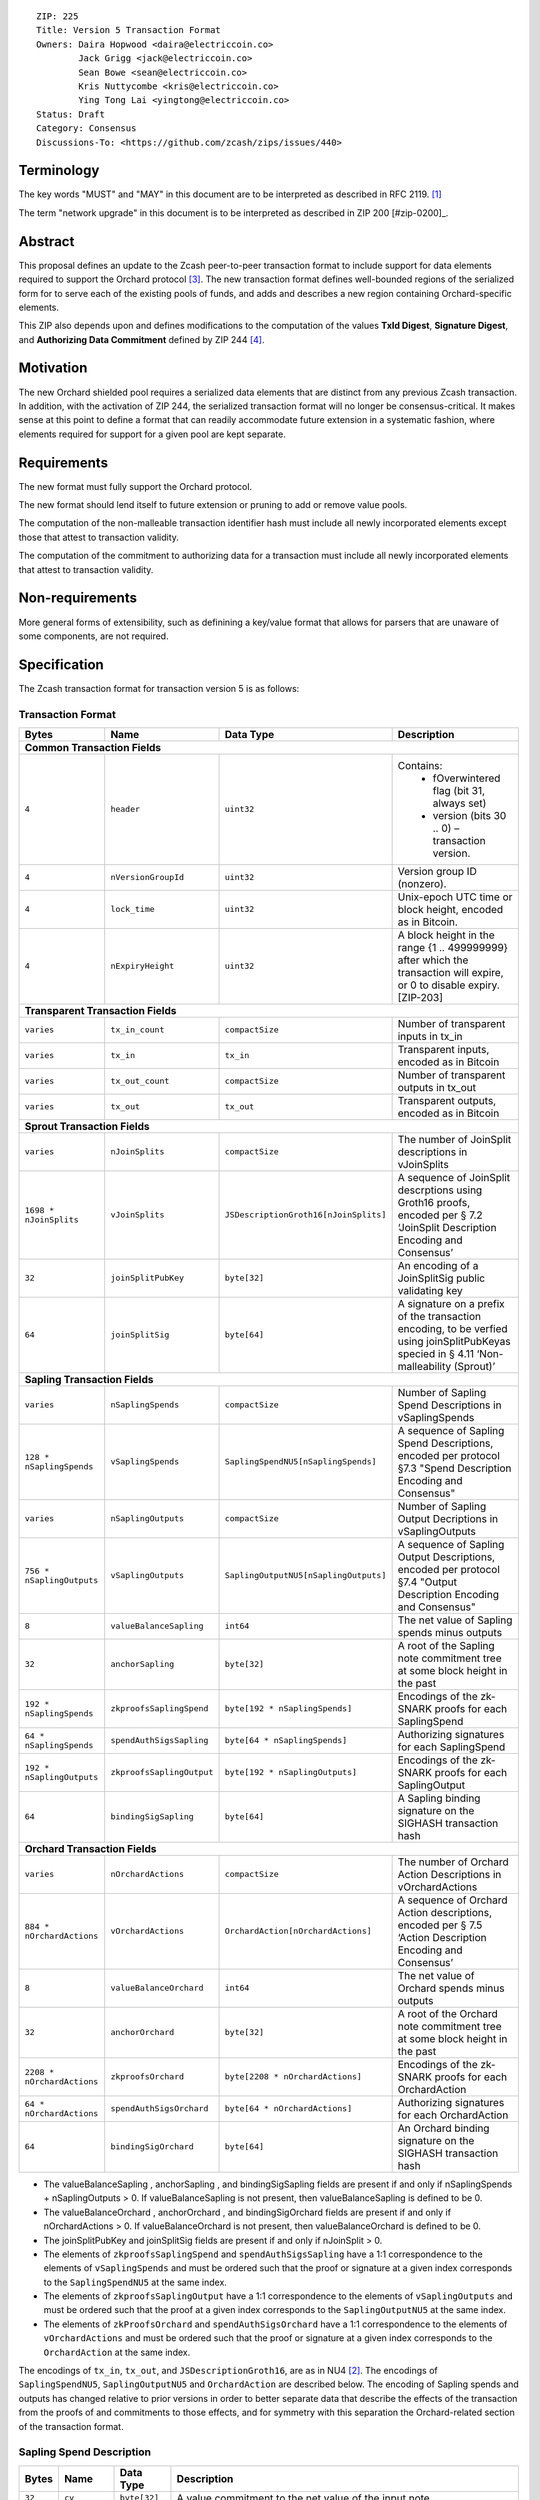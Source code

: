 ::

  ZIP: 225
  Title: Version 5 Transaction Format
  Owners: Daira Hopwood <daira@electriccoin.co>
          Jack Grigg <jack@electriccoin.co>
          Sean Bowe <sean@electriccoin.co>
          Kris Nuttycombe <kris@electriccoin.co>
          Ying Tong Lai <yingtong@electriccoin.co>
  Status: Draft
  Category: Consensus
  Discussions-To: <https://github.com/zcash/zips/issues/440>

Terminology
===========

The key words "MUST" and "MAY" in this document are to be interpreted as described in
RFC 2119. [#RFC2119]_

The term "network upgrade" in this document is to be interpreted as described in ZIP 200
[#zip-0200]_.

Abstract
========

This proposal defines an update to the Zcash peer-to-peer transaction format to include
support for data elements required to support the Orchard protocol [#protocol_nu5]_. The
new transaction format defines well-bounded regions of the serialized form for to serve
each of the existing pools of funds, and adds and describes a new region containing
Orchard-specific elements.

This ZIP also depends upon and defines modifications to the computation of the values
**TxId Digest**, **Signature Digest**, and **Authorizing Data Commitment** defined by ZIP
244 [#zip-0244]_.

Motivation
==========

The new Orchard shielded pool requires a serialized data elements that are distinct from
any previous Zcash transaction. In addition, with the activation of ZIP 244, the
serialized transaction format will no longer be consensus-critical. It makes sense at this
point to define a format that can readily accommodate future extension in a systematic
fashion, where elements required for support for a given pool are kept separate.

Requirements
============

The new format must fully support the Orchard protocol.

The new format should lend itself to future extension or pruning to add or remove
value pools.

The computation of the non-malleable transaction identifier hash must include all
newly incorporated elements except those that attest to transaction validity.

The computation of the commitment to authorizing data for a transaction must include
all newly incorporated elements that attest to transaction validity.

Non-requirements
================

More general forms of extensibility, such as definining a key/value format that
allows for parsers that are unaware of some components, are not required.

Specification
=============

The Zcash transaction format for transaction version 5 is as follows: 

Transaction Format
------------------

+-----------------------------+--------------------------+--------------------------------------+------------------------------------------------------------+
| Bytes                       | Name                     | Data Type                            | Description                                                |
+=============================+==========================+======================================+============================================================+
| **Common Transaction Fields**                                                                                                                              |
+-----------------------------+--------------------------+--------------------------------------+------------------------------------------------------------+
|``4``                        |``header``                |``uint32``                            |Contains:                                                   |
|                             |                          |                                      |  * fOverwintered flag (bit 31, always set)                 |
|                             |                          |                                      |  * version (bits 30 .. 0) – transaction version.           |
+-----------------------------+--------------------------+--------------------------------------+------------------------------------------------------------+
|``4``                        |``nVersionGroupId``       |``uint32``                            |Version group ID (nonzero).                                 |
+-----------------------------+--------------------------+--------------------------------------+------------------------------------------------------------+
|``4``                        |``lock_time``             |``uint32``                            |Unix-epoch UTC time or block height, encoded as in Bitcoin. |
+-----------------------------+--------------------------+--------------------------------------+------------------------------------------------------------+
|``4``                        |``nExpiryHeight``         |``uint32``                            |A block height in the range {1 .. 499999999} after which    |
|                             |                          |                                      |the transaction will expire, or 0 to disable expiry.        |
|                             |                          |                                      |[ZIP-203]                                                   |
+-----------------------------+--------------------------+--------------------------------------+------------------------------------------------------------+
| **Transparent Transaction Fields**                                                                                                                         |
+-----------------------------+--------------------------+--------------------------------------+------------------------------------------------------------+
|``varies``                   |``tx_in_count``           |``compactSize``                       |Number of transparent inputs in tx_in                       |
+-----------------------------+--------------------------+--------------------------------------+------------------------------------------------------------+
|``varies``                   |``tx_in``                 |``tx_in``                             |Transparent inputs, encoded as in Bitcoin                   |
+-----------------------------+--------------------------+--------------------------------------+------------------------------------------------------------+
|``varies``                   |``tx_out_count``          |``compactSize``                       |Number of transparent outputs in tx_out                     |
+-----------------------------+--------------------------+--------------------------------------+------------------------------------------------------------+
|``varies``                   |``tx_out``                |``tx_out``                            |Transparent outputs, encoded as in Bitcoin                  |
+-----------------------------+--------------------------+--------------------------------------+------------------------------------------------------------+
| **Sprout Transaction Fields**                                                                                                                              |
+-----------------------------+--------------------------+--------------------------------------+------------------------------------------------------------+
|``varies``                   |``nJoinSplits``           |``compactSize``                       |The number of JoinSplit descriptions in vJoinSplits         |
+-----------------------------+--------------------------+--------------------------------------+------------------------------------------------------------+
|``1698 * nJoinSplits``       |``vJoinSplits``           |``JSDescriptionGroth16[nJoinSplits]`` |A sequence of JoinSplit descrptions using Groth16 proofs,   |
|                             |                          |                                      |encoded per § 7.2 ‘JoinSplit Description Encoding           |
|                             |                          |                                      |and Consensus’                                              |
+-----------------------------+--------------------------+--------------------------------------+------------------------------------------------------------+
|``32``                       |``joinSplitPubKey``       |``byte[32]``                          |An encoding of a JoinSplitSig public validating key         |
+-----------------------------+--------------------------+--------------------------------------+------------------------------------------------------------+
|``64``                       |``joinSplitSig``          |``byte[64]``                          |A signature on a prefix of the transaction encoding,        |
|                             |                          |                                      |to be verfied using joinSplitPubKeyas specied in § 4.11     |
|                             |                          |                                      |‘Non-malleability (Sprout)’                                 |
+-----------------------------+--------------------------+--------------------------------------+------------------------------------------------------------+
| **Sapling Transaction Fields**                                                                                                                             |
+-----------------------------+--------------------------+--------------------------------------+------------------------------------------------------------+
|``varies``                   |``nSaplingSpends``        |``compactSize``                       |Number of Sapling Spend Descriptions in vSaplingSpends      |
+-----------------------------+--------------------------+--------------------------------------+------------------------------------------------------------+
|``128 * nSaplingSpends``     |``vSaplingSpends``        |``SaplingSpendNU5[nSaplingSpends]``   |A sequence of Sapling Spend Descriptions, encoded per       |
|                             |                          |                                      |protocol §7.3 "Spend Description Encoding and Consensus"    |
+-----------------------------+--------------------------+--------------------------------------+------------------------------------------------------------+
|``varies``                   |``nSaplingOutputs``       |``compactSize``                       |Number of Sapling Output Decriptions in vSaplingOutputs     |
+-----------------------------+--------------------------+--------------------------------------+------------------------------------------------------------+
|``756 * nSaplingOutputs``    |``vSaplingOutputs``       |``SaplingOutputNU5[nSaplingOutputs]`` |A sequence of Sapling Output Descriptions, encoded per      |
|                             |                          |                                      |protocol §7.4 "Output Description Encoding and Consensus"   |
+-----------------------------+--------------------------+--------------------------------------+------------------------------------------------------------+
|``8``                        |``valueBalanceSapling``   |``int64``                             |The net value of Sapling spends minus outputs               |
+-----------------------------+--------------------------+--------------------------------------+------------------------------------------------------------+
|``32``                       |``anchorSapling``         |``byte[32]``                          |A root of the Sapling note commitment tree                  |
|                             |                          |                                      |at some block height in the past                            |
+-----------------------------+--------------------------+--------------------------------------+------------------------------------------------------------+
|``192 * nSaplingSpends``     |``zkproofsSaplingSpend``  |``byte[192 * nSaplingSpends]``        |Encodings of the zk-SNARK proofs for each SaplingSpend      |
+-----------------------------+--------------------------+--------------------------------------+------------------------------------------------------------+
|``64 * nSaplingSpends``      |``spendAuthSigsSapling``  |``byte[64 * nSaplingSpends]``         |Authorizing signatures for each SaplingSpend                |
+-----------------------------+--------------------------+--------------------------------------+------------------------------------------------------------+
|``192 * nSaplingOutputs``    |``zkproofsSaplingOutput`` |``byte[192 * nSaplingOutputs]``       |Encodings of the zk-SNARK proofs for each SaplingOutput     |
+-----------------------------+--------------------------+--------------------------------------+------------------------------------------------------------+
|``64``                       |``bindingSigSapling``     |``byte[64]``                          |A Sapling binding signature on the SIGHASH transaction hash |
+-----------------------------+--------------------------+--------------------------------------+------------------------------------------------------------+
| **Orchard Transaction Fields**                                                                                                                             |
+-----------------------------+--------------------------+--------------------------------------+------------------------------------------------------------+
|``varies``                   |``nOrchardActions``       |``compactSize``                       |The number of Orchard Action Descriptions in                |
|                             |                          |                                      |vOrchardActions                                             |
+-----------------------------+--------------------------+--------------------------------------+------------------------------------------------------------+
|``884 * nOrchardActions``    |``vOrchardActions``       |``OrchardAction[nOrchardActions]``    |A sequence of Orchard Action descriptions, encoded per      |
|                             |                          |                                      |§ 7.5 ‘Action Description Encoding and Consensus’           |
+-----------------------------+--------------------------+--------------------------------------+------------------------------------------------------------+
|``8``                        |``valueBalanceOrchard``   |``int64``                             |The net value of Orchard spends minus outputs               |
+-----------------------------+--------------------------+--------------------------------------+------------------------------------------------------------+
|``32``                       |``anchorOrchard``         |``byte[32]``                          |A root of the Orchard note commitment tree at some block    |
|                             |                          |                                      |height in the past                                          |
+-----------------------------+--------------------------+--------------------------------------+------------------------------------------------------------+
|``2208 * nOrchardActions``   |``zkproofsOrchard``       |``byte[2208 * nOrchardActions]``      |Encodings of the zk-SNARK proofs for each OrchardAction     |
+-----------------------------+--------------------------+--------------------------------------+------------------------------------------------------------+
|``64 * nOrchardActions``     |``spendAuthSigsOrchard``  |``byte[64 * nOrchardActions]``        |Authorizing signatures for each OrchardAction               |
+-----------------------------+--------------------------+--------------------------------------+------------------------------------------------------------+
|``64``                       |``bindingSigOrchard``     |``byte[64]``                          |An Orchard binding signature on the SIGHASH transaction hash|
+-----------------------------+--------------------------+--------------------------------------+------------------------------------------------------------+

* The valueBalanceSapling , anchorSapling , and bindingSigSapling fields are present if
  and only if nSaplingSpends + nSaplingOutputs > 0. If valueBalanceSapling is not present, 
  then valueBalanceSapling is defined to be 0.

* The valueBalanceOrchard , anchorOrchard , and bindingSigOrchard fields are present if
  and only if nOrchardActions > 0. If valueBalanceOrchard is not present, then valueBalanceOrchard is
  defined to be 0.

* The joinSplitPubKey and joinSplitSig fields are present if and only if nJoinSplit > 0.

* The elements of ``zkproofsSaplingSpend`` and ``spendAuthSigsSapling`` have a 1:1
  correspondence to the elements of ``vSaplingSpends`` and must be ordered such that
  the proof or signature at a given index corresponds to the ``SaplingSpendNU5`` at
  the same index.

* The elements of ``zkproofsSaplingOutput`` have a 1:1 correspondence to the elements of
  ``vSaplingOutputs`` and must be ordered such that the proof at a given index corresponds
  to the ``SaplingOutputNU5`` at the same index.

* The elements of ``zkProofsOrchard`` and ``spendAuthSigsOrchard`` have a 1:1
  correspondence to the elements of ``vOrchardActions`` and must be ordered such that
  the proof or signature at a given index corresponds to the ``OrchardAction`` at
  the same index.

The encodings of ``tx_in``, ``tx_out``, and ``JSDescriptionGroth16``, are as in NU4
[#protocol_nu4]_. The encodings of ``SaplingSpendNU5``, ``SaplingOutputNU5`` and
``OrchardAction`` are described below. The encoding of Sapling spends and outputs has
changed relative to prior versions in order to better separate data that describe
the effects of the transaction from the proofs of and commitments to those effects, 
and for symmetry with this separation the Orchard-related section of the transaction
format.

Sapling Spend Description
--------------------------

+-----------------------------+--------------------------+--------------------------------------+------------------------------------------------------------+
| Bytes                       | Name                     | Data Type                            | Description                                                |
+=============================+==========================+======================================+============================================================+
|``32``                       |``cv``                    |``byte[32]``                          |A value commitment to the net value of the input note.      |
+-----------------------------+--------------------------+--------------------------------------+------------------------------------------------------------+
|``32``                       |``nullifier``             |``byte[32]``                          |The nullifier of the input note.                            |
+-----------------------------+--------------------------+--------------------------------------+------------------------------------------------------------+
|``32``                       |``rk``                    |``byte[32]``                          |The randomized validating key for the element of            |
|                             |                          |                                      |spendAuthSigsSapling corresponding to this spend.           |
+-----------------------------+--------------------------+--------------------------------------+------------------------------------------------------------+

The encodings of each of these elements are defined in § 7.3 ‘Spend Description Encoding
and Consensus’ of version 2021.1.16 of the Zcash Protocol Specification [#protocol_nu5]_.

Sapling Output Description
--------------------------

+-----------------------------+--------------------------+--------------------------------------+------------------------------------------------------------+
| Bytes                       | Name                     | Data Type                            | Description                                                |
+=============================+==========================+======================================+============================================================+
|``32``                       |``cv``                    |``byte[32]``                          |A value commitment to the net value of the output note.     |
+-----------------------------+--------------------------+--------------------------------------+------------------------------------------------------------+
|``32``                       |``cmu``                   |``byte[32]``                          |The u-coordinate of the note commitment for the output note |
+-----------------------------+--------------------------+--------------------------------------+------------------------------------------------------------+
|``32``                       |``ephemeralKey``          |``byte[32]``                          |An encoding of an ephemeral Jubjub public key               |
+-----------------------------+--------------------------+--------------------------------------+------------------------------------------------------------+
|``580``                      |``encCiphertext``         |``byte[580]``                         |The encrypted contents of the note plaintext.               |
+-----------------------------+--------------------------+--------------------------------------+------------------------------------------------------------+
|``80``                       |``outCiphertext``         |``byte[580]``                         |The encrypted contents of the byte string created by        |
|                             |                          |                                      |concatenation of the transmission key with the ephemeral    |
|                             |                          |                                      |secret key.                                                 |
+-----------------------------+--------------------------+--------------------------------------+------------------------------------------------------------+

The encodings of each of these elements are defined in § 7.4 ‘Output Description Encoding
and Consensus’ of version 2021.1.16 of the Zcash Protocol Specification [#protocol_nu5]_.

Orchard Action Description
--------------------------

+-----------------------------+--------------------------+--------------------------------------+------------------------------------------------------------+
| Bytes                       | Name                     | Data Type                            | Description                                                |
+=============================+==========================+======================================+============================================================+
|``32``                       |``cv``                    |``byte[32]``                          |A value commitment to the net value of the input note minus |
|                             |                          |                                      |the output note.                                            |
+-----------------------------+--------------------------+--------------------------------------+------------------------------------------------------------+
|``32``                       |``nullifier``             |``byte[32]``                          |The nullifier of the input note.                            |
+-----------------------------+--------------------------+--------------------------------------+------------------------------------------------------------+
|``32``                       |``rk``                    |``byte[32]``                          |The randomized validating key for the element of            |
|                             |                          |                                      |spendAuthSigsOrchard corresponding to this action.          |
+-----------------------------+--------------------------+--------------------------------------+------------------------------------------------------------+
|``32``                       |``cmx``                   |``byte[32]``                          |The x-coordinate of the note commitment for the output note |
+-----------------------------+--------------------------+--------------------------------------+------------------------------------------------------------+
|``32``                       |``ephemeralKey``          |``byte[32]``                          |An encoding of an ephemeral Pallas public key               |
+-----------------------------+--------------------------+--------------------------------------+------------------------------------------------------------+
|``580``                      |``encCiphertext``         |``byte[580]``                         |The encrypted contents of the note plaintext.               |
+-----------------------------+--------------------------+--------------------------------------+------------------------------------------------------------+
|``80``                       |``outCiphertext``         |``byte[580]``                         |The encrypted contents of the byte string created by        |
|                             |                          |                                      |concatenation of the transmission key with the ephemeral    |
|                             |                          |                                      |secret key.                                                 |
+-----------------------------+--------------------------+--------------------------------------+------------------------------------------------------------+

The encodings of each of these elements are defined in § 7.5 ‘Action Description Encoding
and Consensus’ of version 2021.1.16 of the Zcash Protocol Specification [#protocol_nu5]_.

Modifications to ZIP 244
========================

TxId Digest
-----------

The tree of hashes defined by ZIP 244 [#zip-0244]_ is re-structured to include a new
branch for Orchard hashes. The ``orchard_digest`` branch is the only new addition to the
tree; ``header_digest``, ``transparent_digest``, ``sprout_digest``, and ``sapling_digest``
are as in ZIP 244::

   txid_digest
   ├── header_digest
   ├── transparent_digest
   ├── sprout_digest
   ├── sapling_digest
   └── orchard_digest

txid_digest
```````````
The top hash of the ``txid_digest`` tree is modified from the ZIP 244 structure
to be a BLAKE2b-256 hash of the following values ::

   T.1: header_digest      (32-byte hash output)
   T.2: transparent_digest (32-byte hash output)
   T.3: sprout_digest      (32-byte hash output)
   T.4: sapling_digest     (32-byte hash output)
   T.5: orchard_digest     (32-byte hash output)

The personalization field of this hash is unmodified from ZIP 244.
 
2: ``orchard_digest``
'''''''''''''''''''''
A BLAKE2b-256 hash of the following values ::

   T.5c: anchorOrchard                       (32 bytes)
   T.5b: orchard_actions_compact_digest      (32-byte hash output)
   T.5c: orchard_actions_memos_digest        (32-byte hash output)
   T.5d: orchard_actions_noncompact_digest   (32-byte hash output)
   T.5e: valueBalanceOrchard                 (64-bit signed little-endian)

The personalization field of this hash is set to::

  "ZTxIdOrchardHash" 

T.5b: orchard_actions_compact_digest
....................................
A BLAKE2b-256 hash of the subset of Orchard action information intended to be included in
an updated version of the ZIP-307 [#zip-0307]_ ``CompactBlock`` format for all Orchard
actions belonging to the transaction. For each action, the following elements are included
in the hash::

   T.5b.i  : nullifier            (field encoding bytes)
   T.5b.ii : cmx                  (field encoding bytes)
   T.5b.iii: ephemeralKey         (field encoding bytes)
   T.5b.iv : encCiphertext[..52]  (First 52 bytes of field encoding)

The personalization field of this hash is set to::

  "ZTxIdOrcOutCHash"

T.5c: orchard_actions_memos_digest
..................................
A BLAKE2b-256 hash of the subset of Orchard shielded memo field data for all Orchard
actions belonging to the transaction. For each action, the following elements are included
in the hash::

   T.5c.i: encCiphertext[52..564] (contents of the encrypted memo field)

The personalization field of this hash is set to::

  "ZTxIdOrcOutMHash"

T.5d: orchard_actions_noncompact_digest
.......................................
A BLAKE2b-256 hash of the remaining subset of Orchard action information **not** intended
for inclusion in an updated version of the the ZIP 307 [#zip-0307]_ ``CompactBlock``
format, for all Orchard actions belonging to the transaction. For each action,
the following elements are included in the hash::

   T.5d.i  : cv                    (field encoding bytes)
   T.5d.ii : rk                    (field encoding bytes)
   T.5d.iii: encCiphertext[564..]  (post-memo suffix of field encoding)
   T.5d.iv : outCiphertext         (field encoding bytes)

The personalization field of this hash is set to::

  "ZTxIdOrcOutNHash" (2 underscore characters)

Signature Digest
----------------

The signature digest creation algorithm defined by ZIP 244 [#zip-0244]_ is modified to
include a new branch for Orchard hashes. The ``orchard_digest`` branch is the only new addition
to the tree; ``header_digest``, ``transparent_digest``, ``sprout_digest``, and
``sapling_digest`` are as in ZIP 244::

    signature_digest
    ├── header_digest
    ├── transparent_digest
    ├── sprout_digest
    ├── sapling_digest
    └── orchard_digest

signature_digest
````````````````
A BLAKE2b-256 hash of the following values ::

   S.1: header_digest      (32-byte hash output)
   S.2: transparent_digest (32-byte hash output)
   S.3: sprout_digest      (32-byte hash output)
   S.4: sapling_digest     (32-byte hash output)
   S.5: orchard_digest     (32-byte hash output)

The personalization field of this hash is unmodified from ZIP 244

S.5: orchard_digest
'''''''''''''''''''

Identical to that specified for the transaction identifier.

Authorizing Data Commitment
---------------------------

The tree of hashes defined by ZIP 244 [#zip-0244]_ for authorizing data commitments is
re-structured to include a new branch for Orchard actions. The ``orchard_digest`` branch 
is the only new addition to the tree; ``transparent_digest``, and ``sprout_digest``
``sapling_digest`` are as in ZIP 244::

   auth_digest
   ├── transparent_scripts_digest
   ├── sprout_auth_digest
   ├── sapling_auth_digest
   └── orchard_auth_digest

auth_digest
```````````
The tree of hashes defined by ZIP 244 [#zip-0244]_ for authorizing data commitments is
re-structured to include a new branch for Orchard authorizing data. The
``orchard_auth_digest`` branch is the only new addition to the tree;
``transparent_auth_digest``, ``sprout_auth_digest``, and ``sapling_auth_digest`` are as in
ZIP 244::

   A.1: transparent_scripts_digest (32-byte hash output)
   A.2: sprout_auth_digest         (32-byte hash output)
   A.3: sapling_auth_digest        (32-byte hash output)
   A.4: orchard_auth_digest        (32-byte hash output)

The personalization field of this hash is unmodified from ZIP 244.

A.4: orchard_auth_digest
````````````````````````
A BLAKE2b-256 hash of the field encoding of the ``zkProofsOrchard``,
``spendAuthSigsOrchard``, and ``bindingSigOrchard`` fields of the transaction::

   A.4a: zkproofsOrchard          (field encoding bytes)
   A.4b: spendAuthSigsOrchard     (field encoding bytes)
   A.4c: bindingSigOrchard        (field encoding bytes)

The personalization field of this hash is set to::

  "ZTxAuthOrchaHash"

Reference implementation
========================

TBD

References
==========

.. [#RFC2119] `RFC 2119: Key words for use in RFCs to Indicate Requirement Levels <https://www.rfc-editor.org/rfc/rfc2119.html>`_
.. [#protocol_nu4] `Zcash Protocol Specification, Version 2020.1.15 <protocol/protocol.pdf>`_
.. [#protocol_nu5] `Zcash Protocol Specification, Version 2021.1.16 or later <protocol/orchard.pdf>`_
.. [#zip-0244] `ZIP 244: Transaction Identifier Non-Malleability<zip-0244.rst>`_
.. [#zip-0307] `ZIP 307: Light Client Protocol for Payment Detection <zip-0307.rst>`_
